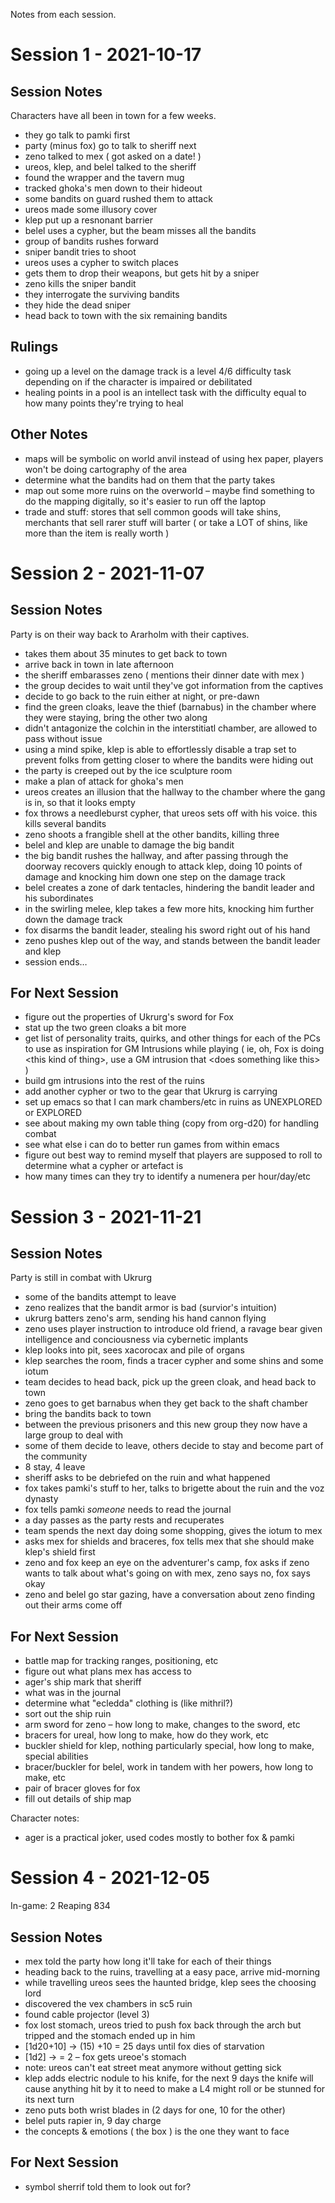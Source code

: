 Notes from each session.

* Session 1 - 2021-10-17
** Session Notes
Characters have all been in town for a few weeks.
 
 - they go talk to pamki first
 - party (minus fox) go to talk to sheriff next
 - zeno talked to mex ( got asked on a date! )
 - ureos, klep, and belel talked to the sheriff
 - found the wrapper and the tavern mug
 - tracked ghoka's men down to their hideout
 - some bandits on guard rushed them to attack
 - ureos made some illusory cover
 - klep put up a resnonant barrier
 - belel uses a cypher, but the beam misses all the bandits
 - group of bandits rushes forward
 - sniper bandit tries to shoot
 - ureos uses a cypher to switch places
 - gets them to drop their weapons, but gets hit by a sniper
 - zeno kills the sniper bandit
 - they interrogate the surviving bandits
 - they hide the dead sniper
 - head back to town with the six remaining bandits

** Rulings
 - going up a level on the damage track is a level 4/6 difficulty task depending
   on if the character is impaired or debilitated
 - healing points in a pool is an intellect task with the difficulty equal to
   how many points they're trying to heal
** Other Notes
 - maps will be symbolic on world anvil instead of using hex paper, players won't
   be doing cartography of the area
 - determine what the bandits had on them that the party takes
 - map out some more ruins on the overworld -- maybe find something to do the
   mapping digitally, so it's easier to run off the laptop
 - trade and stuff: stores that sell common goods will take shins, merchants that
   sell rarer stuff will barter ( or take a LOT of shins, like more than the
   item is really worth ) 
   
* Session 2 - 2021-11-07
** Session Notes
Party is on their way back to Ararholm with their captives.

 - takes them about 35 minutes to get back to town
 - arrive back in town in late afternoon
 - the sheriff embarasses zeno ( mentions their dinner date with mex )
 - the group decides to wait until they've got information from the captives
 - decide to go back to the ruin either at night, or pre-dawn
 - find the green cloaks, leave the thief (barnabus) in the chamber where they
   were staying, bring the other two along
 - didn't antagonize the colchin in the interstitiatl chamber, are allowed to
   pass without issue
 - using a mind spike, klep is able to effortlessly disable a trap set to
   prevent folks from getting closer to where the bandits were hiding out
 - the party is creeped out by the ice sculpture room
 - make a plan of attack for ghoka's men
 - ureos creates an illusion that the hallway to the chamber where the gang is
   in, so that it looks empty
 - fox throws a needleburst cypher, that ureos sets off with his voice. this
   kills several bandits
 - zeno shoots a frangible shell at the other bandits, killing three
 - belel and klep are unable to damage the big bandit
 - the big bandit rushes the hallway, and after passing through the doorway
   recovers quickly enough to attack klep, doing 10 points of damage and
   knocking him down one step on the damage track
 - belel creates a zone of dark tentacles, hindering the bandit leader and his subordinates
 - in the swirling melee, klep takes a few more hits, knocking him further down
   the damage track
 - fox disarms the bandit leader, stealing his sword right out of his hand
 - zeno pushes klep out of the way, and stands between the bandit leader and klep
 - session ends...

** For Next Session
 - figure out the properties of Ukrurg's sword for Fox
 - stat up the two green cloaks a bit more
 - get list of personality traits, quirks, and other things for each of the PCs
   to use as inspiration for GM Intrusions while playing ( ie, oh, Fox is doing
   <this kind of thing>, use a GM intrusion that <does something like this> )
 - build gm intrusions into the rest of the ruins
 - add another cypher or two to the gear that Ukrurg is carrying
 - set up emacs so that I can mark chambers/etc in ruins as UNEXPLORED or EXPLORED
 - see about making my own table thing (copy from org-d20) for handling combat
 - see what else i can do to better run games from within emacs
 - figure out best way to remind myself that players are supposed to roll to
   determine what a cypher or artefact is
 - how many times can they try to identify a numenera per hour/day/etc

* Session 3 - 2021-11-21

** Session Notes
Party is still in combat with Ukrurg
 - some of the bandits attempt to leave
 - zeno realizes that the bandit armor is bad (survior's intuition)
 - ukrurg batters zeno's arm, sending his hand cannon flying
 - zeno uses player instruction to introduce old friend, a ravage bear given
   intelligence and conciousness via cybernetic implants
 - klep looks into pit, sees xacorocax and pile of organs
 - klep searches the room, finds a tracer cypher and some shins and some iotum
 - team decides to head back, pick up the green cloak, and head back to town
 - zeno goes to get barnabus when they get back to the shaft chamber
 - bring the bandits back to town
 - between the previous prisoners and this new group they now have a large group
   to deal with
 - some of them decide to leave, others decide to stay and become part of the community
 - 8 stay, 4 leave
 - sheriff asks to be debriefed on the ruin and what happened
 - fox takes pamki's stuff to her, talks to brigette about the ruin and the voz dynasty
 - fox tells pamki /someone/ needs to read the journal
 - a day passes as the party rests and recuperates
 - team spends the next day doing some shopping, gives the iotum to mex
 - asks mex for shields and braceres, fox tells mex that she should make klep's
   shield first
 - zeno and fox keep an eye on the adventurer's camp, fox asks if zeno wants to
   talk about what's going on with mex, zeno says no, fox says okay
 - zeno and belel go star gazing, have a conversation about zeno finding out
   their arms come off

** For Next Session
 - battle map for tracking ranges, positioning, etc
 - figure out what plans mex has access to
 - ager's ship mark that sheriff
 - what was in the journal
 - determine what "ecledda" clothing is (like mithril?)
 - sort out the ship ruin
 - arm sword for zeno -- how long to make, changes to the sword, etc
 - bracers for ureal, how long to make, how do they work, etc
 - buckler shield for klep, nothing particularly special, how long to make,
   special abilities
 - bracer/buckler for belel, work in tandem with her powers, how long to make, etc
 - pair of bracer gloves for fox
 - fill out details of ship map

Character notes:
 - ager is a practical joker, used codes mostly to bother fox & pamki

* Session 4 - 2021-12-05
In-game: 2 Reaping 834

** Session Notes
- mex told the party how long it'll take for each of their things
- heading back to the ruins, travelling at a easy pace, arrive mid-morning
- while travelling ureos sees the haunted bridge, klep sees the choosing lord
- discovered the vex chambers in sc5 ruin
- found cable projector (level 3)
- fox lost stomach, ureos tried to push fox back through the arch but tripped
  and the stomach ended up in him
- [1d20+10] -> (15) +10 = 25 days until fox dies of starvation
- [1d2] -> = 2 -- fox gets ureoe's stomach
- note: ureos can't eat street meat anymore without getting sick
- klep adds electric nodule to his knife, for the next 9 days the knife will
  cause anything hit by it to need to make a L4 might roll or be stunned for its
  next turn
- zeno puts both wrist blades in (2 days for one, 10 for the other)
- belel puts rapier in, 9 day charge
- the concepts & emotions ( the box ) is the one they want to face
  
** For Next Session
- symbol sherrif told them to look out for?
